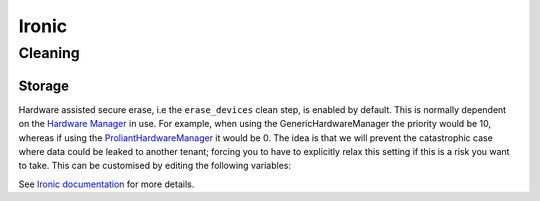 ======
Ironic
======

Cleaning
========

Storage
-------

Hardware assisted secure erase, i.e the ``erase_devices`` clean step, is
enabled by default. This is normally dependent on the `Hardware Manager
<https://docs.openstack.org/ironic-python-agent/latest/contributor/hardware_managers.html>`__
in use. For example, when using the GenericHardwareManager the priority would
be 10, whereas if using the `ProliantHardwareManager
<https://docs.openstack.org/ironic/latest/admin/drivers/ilo.html#disk-erase-support>`__
it would be 0. The idea is that we will prevent the catastrophic case where
data could be leaked to another tenant; forcing you to have to explicitly relax
this setting if this is a risk you want to take. This can be customised by
editing the following variables:

.. code-block::
    :caption: $KAYOBE_CONFIG_PATH/kolla/config/ironic/ironic-conductor.conf

    [deploy]
    erase_devices_priority=10
    erase_devices_metadata_priority=0

See `Ironic documentation
<https://docs.openstack.org/ironic/latest/admin/cleaning.html>`__ for more
details.
